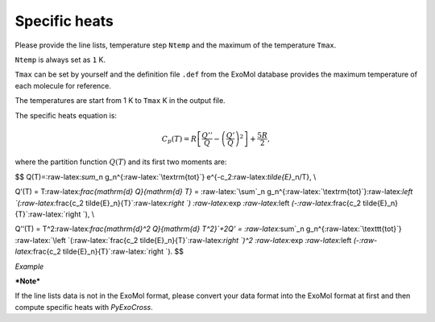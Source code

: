 Specific heats
==============

Please provide the line lists, temperature step ``Ntemp`` and the
maximum of the temperature ``Tmax``.

``Ntemp`` is always set as ``1`` K.

``Tmax`` can be set by yourself and the definition file ``.def`` from
the ExoMol database provides the maximum temperature of each molecule
for reference.

The temperatures are start from 1 K to ``Tmax`` K in the output file.

The specific heats equation is:

.. math::

   C_p(T) = R\left [\frac{Q''}{Q}-\left (\frac{Q'}{Q} \right )^2 \right ]+\frac{5R}{2},

where the partition function :math:`Q(T)` and its first two moments are:

$$ Q(T)=:raw-latex:`\sum`\_n g_n^{:raw-latex:`\textrm{tot}`}
e^{-c_2:raw-latex:`\tilde{E}`\_n/T}, \\

Q’(T) = T:raw-latex:`\frac{\mathrm{d} Q}{\mathrm{d} T}` =
:raw-latex:`\sum`\_n
g_n^{:raw-latex:`\textrm{tot}`}:raw-latex:`\left `(:raw-latex:`\frac{c_2 \tilde{E}_n}{T}`:raw-latex:`\right `)
:raw-latex:`\exp `:raw-latex:`\left `(-:raw-latex:`\frac{c_2 \tilde{E}_n}{T}`:raw-latex:`\right `),
\\

Q’‘(T) = T^2:raw-latex:`\frac{\mathrm{d}^2 Q}{\mathrm{d} T^2}`+2Q’ =
:raw-latex:`\sum`\_n g_n^{:raw-latex:`\texttt{tot}`}
:raw-latex:`\left `(:raw-latex:`\frac{c_2 \tilde{E}_n}{T}`:raw-latex:`\right `)^2
:raw-latex:`\exp `:raw-latex:`\left `(-:raw-latex:`\frac{c_2 \tilde{E}_n}{T}`:raw-latex:`\right `).
$$

*Example*

.. code:: bash
   # Calculate partition, specific heats or cooling functions #
   Ntemp                                   1                         # The number of temperature steps
   Tmax                                    5000                      # Maximal temperature in K 

***Note***

If the line lists data is not in the ExoMol format, please convert your
data format into the ExoMol format at first and then compute specific
heats with *PyExoCross*.
